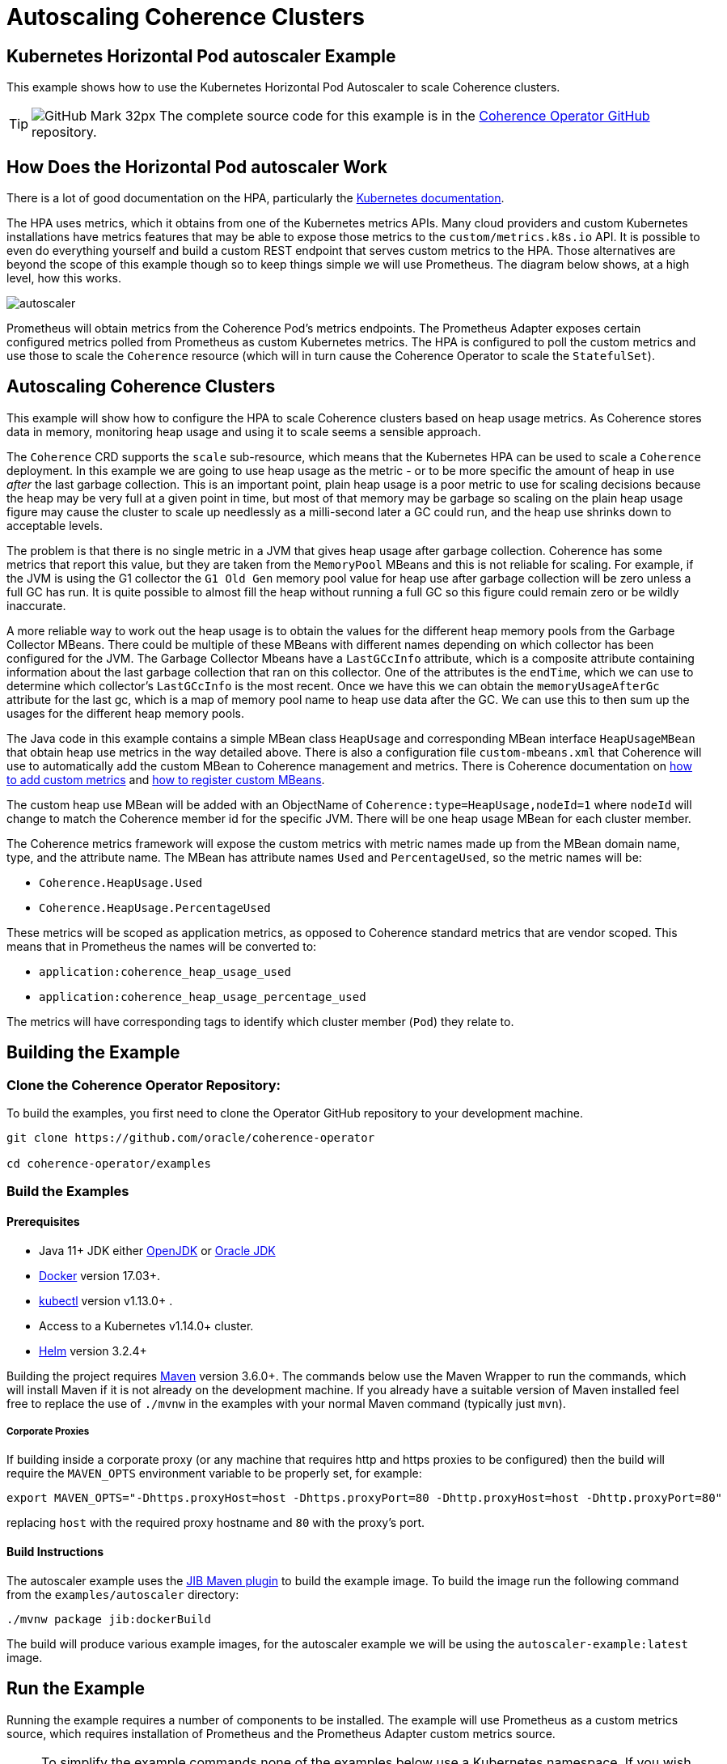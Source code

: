 ///////////////////////////////////////////////////////////////////////////////

    Copyright (c) 2021, 2025, Oracle and/or its affiliates.
    Licensed under the Universal Permissive License v 1.0 as shown at
    http://oss.oracle.com/licenses/upl.

///////////////////////////////////////////////////////////////////////////////
= Autoscaling Coherence Clusters
:description: Coherence Operator Documentation - Autoscaling Coherence Clusters Example
:keywords: oracle coherence, kubernetes, operator, autoscaler, example


== Kubernetes Horizontal Pod autoscaler Example

This example shows how to use the Kubernetes Horizontal Pod Autoscaler to scale Coherence clusters.

[TIP]
====
image:GitHub-Mark-32px.png[] The complete source code for this example is in the https://{examples-source}200_autoscaler[Coherence Operator GitHub] repository.
====

== How Does the Horizontal Pod autoscaler Work

There is a lot of good documentation on the HPA, particularly the https://kubernetes.io/docs/tasks/run-application/horizontal-pod-autoscale/[Kubernetes documentation].

The HPA uses metrics, which it obtains from one of the Kubernetes metrics APIs.
Many cloud providers and custom Kubernetes installations have metrics features that may be able to expose those metrics to
the `custom/metrics.k8s.io` API.
It is possible to even do everything yourself and build a custom REST endpoint that serves custom metrics to the HPA.
Those alternatives are beyond the scope of this example though so to keep things simple we will use Prometheus.
The diagram below shows, at a high level, how this works.

image::images/autoscaler.png[]

Prometheus will obtain metrics from the Coherence Pod's metrics endpoints.
The Prometheus Adapter exposes certain configured metrics polled from Prometheus as custom Kubernetes metrics.
The HPA is configured to poll the custom metrics and use those to scale the `Coherence` resource (which will in turn cause
the Coherence Operator to scale the `StatefulSet`).



== Autoscaling Coherence Clusters

This example will show how to configure the HPA to scale Coherence clusters based on heap usage metrics.
As Coherence stores data in memory, monitoring heap usage and using it to scale seems a sensible approach.

The `Coherence` CRD supports the `scale` sub-resource, which means that the Kubernetes HPA can be
used to scale a `Coherence` deployment.
In this example we are going to use heap usage as the metric - or to be more specific the amount of heap in use _after_ the
last garbage collection.
This is an important point, plain heap usage is a poor metric to use for scaling decisions because the heap may be very
full at a given point in time, but most of that memory may be garbage so scaling on the plain heap usage figure may cause the
cluster to scale up needlessly as a milli-second later a GC could run, and the heap use shrinks down to acceptable levels.
 
The problem is that there is no single metric in a JVM that gives heap usage after garbage collection.
Coherence has some metrics that report this value, but they are taken from the `MemoryPool` MBeans and this is not reliable
for scaling.
For example, if the JVM is using the G1 collector the `G1 Old Gen` memory pool value for heap use after garbage collection
will be zero unless a full GC has run.
It is quite possible to almost fill the heap without running a full GC so this figure could remain zero or be wildly inaccurate.

A more reliable way to work out the heap usage is to obtain the values for the different heap memory pools from the
Garbage Collector MBeans. There could be multiple of these MBeans with different names depending on which collector
has been configured for the JVM.
The Garbage Collector Mbeans have a `LastGCcInfo` attribute, which is a composite attribute containing information about the last
garbage collection that ran on this collector. One of the attributes is the `endTime`, which we can use to determine which
collector's `LastGCcInfo` is the most recent. Once we have this we can obtain the `memoryUsageAfterGc` attribute for the last gc,
which is a map of memory pool name to heap use data after the GC.
We can use this to then sum up the usages for the different heap memory pools.

The Java code in this example contains a simple MBean class `HeapUsage` and corresponding MBean interface `HeapUsageMBean`
that obtain heap use metrics in the way detailed above. There is also a configuration file `custom-mbeans.xml` that
Coherence will use to automatically add the custom MBean to Coherence management and metrics.
There is Coherence documentation on
https://{commercial-docs-base-url}/manage/using-coherence-metrics.html#GUID-CFC31D23-06B8-49AF-8996-ADBA806E0DD9[how to add custom metrics]
and
https://{commercial-docs-base-url}/manage/registering-custom-mbeans.html#GUID-1EE749C5-BC0D-4353-B5FE-1C5DCDEAE48C[how to register custom MBeans].

The custom heap use MBean will be added with an ObjectName of `Coherence:type=HeapUsage,nodeId=1` where `nodeId` will change to
match the Coherence member id for the specific JVM. There will be one heap usage MBean for each cluster member.

The Coherence metrics framework will expose the custom metrics with metric names made up from the MBean domain name,
type, and the attribute name. The MBean has attribute names `Used` and `PercentageUsed`, so the metric names will be:

* `Coherence.HeapUsage.Used`
* `Coherence.HeapUsage.PercentageUsed`

These metrics will be scoped as application metrics, as opposed to Coherence standard metrics that are vendor scoped.
This means that in Prometheus the names will be converted to:

* `application:coherence_heap_usage_used`
* `application:coherence_heap_usage_percentage_used`

The metrics will have corresponding tags to identify which cluster member (`Pod`) they relate to.



== Building the Example

=== Clone the Coherence Operator Repository:

To build the examples, you first need to clone the Operator GitHub repository to your development machine.

[source,bash]
----
git clone https://github.com/oracle/coherence-operator

cd coherence-operator/examples
----

=== Build the Examples

==== Prerequisites
* Java 11+ JDK either https://adoptopenjdk.net/[OpenJDK] or https://www.oracle.com/java/technologies/javase-downloads.html[Oracle JDK]
* https://docs.docker.com/install/[Docker] version 17.03+.
* https://kubernetes.io/docs/tasks/tools/install-kubectl/[kubectl] version v1.13.0+ .
* Access to a Kubernetes v1.14.0+ cluster.
* https://helm.sh/docs/intro/install/[Helm] version 3.2.4+

Building the project requires https://maven.apache.org[Maven] version 3.6.0+.
The commands below use the Maven Wrapper to run the commands, which will install Maven if it is not
already on the development machine. If you already have a suitable version of Maven installed feel free to replace
the use of `./mvnw` in the examples with your normal Maven command (typically just `mvn`).

===== Corporate Proxies
If building inside a corporate proxy (or any machine that requires http and https proxies to be configured) then
the build will require the `MAVEN_OPTS` environment variable to be properly set, for example:

[source,bash]
----
export MAVEN_OPTS="-Dhttps.proxyHost=host -Dhttps.proxyPort=80 -Dhttp.proxyHost=host -Dhttp.proxyPort=80"
----
replacing `host` with the required proxy hostname and `80` with the proxy's port.

==== Build Instructions

The autoscaler example uses the https://github.com/GoogleContainerTools/jib/tree/master/jib-maven-plugin#build-your-image[JIB Maven plugin] to build the example image. 
To build the image run the following command from the `examples/autoscaler` directory:
[source,bash]
----
./mvnw package jib:dockerBuild
----

The build will produce various example images, for the autoscaler example we will be using the `autoscaler-example:latest` image.


== Run the Example

Running the example requires a number of components to be installed.
The example will use Prometheus as a custom metrics source, which requires installation of Prometheus and the
Prometheus Adapter custom metrics source.

NOTE: To simplify the example commands none of the examples below use a Kubernetes namespace.
If you wish to install the components below into a namespace other than `default`, then use the required
kubectl and Helm namespace options.

=== Install the Coherence Operator

First install the Coherence Operator, TBD...

=== Install Coherence cluster

With the Coherence Operator running we can now install a simple Coherence cluster.
An example of the yaml required is below:

[source,yaml]
.cluster.yaml
----
apiVersion: coherence.oracle.com/v1
kind: Coherence
metadata:
  name: test-cluster
spec:
  image: autoscaler-example:latest  # <1>
  imagePullPolicy: IfNotPresent
  replicas: 2                       # <2>
  coherence:
    metrics:
      enabled: true                 # <3>
  jvm:
    memory:
      heapSize: 500m                # <4>
  ports:
    - name: metrics                 # <5>
      serviceMonitor:
        enabled: true               # <6>
    - name: extend                  # <7>
      port: 20000
----
<1> The image used for the application will be the `autoscaler-example:latest` image we built above.
<2> The deployment will initially have 2 replicas.
<3> Coherence metrics must be enabled to publish the metrics we require for scaling.
<4> In this example the JVM heap has been fixed to `500m`, which is quite small but this means we do not need to add a lot of data
to cause excessive heap usage when we run the example.
<5> The metrics port must also be exposed on a `Service`.
<6> A Prometheus `ServiceMonitor` must also be enabled for the metrics service so that Prometheus can find the Coherence `Pods`
and poll metrics from them.
<7> This example also exposes a Coherence Extend port so that test data can easily be loaded into the caches.

The autoscaler example includes a suitable yaml file named `cluster.yaml` in the `manifests/` directory that can be used
to create a Coherence deployment.
[source,bash]
----
kubectl create -f manifests/cluster.yaml
----

The `Pods` that are part of the Coherence cluster can be listed with `kubectl`.
All the `Pods` have a label `coherenceCluster` set by the Coherence Operator to match the name of the
`Coherence` resource that they belong to, which makes it easier to list `Pods` for a specific deployment
using `kubectl`:

[source,bash]
----
kubectl get pod -l coherenceCluster=test-cluster
----

In a short time the `Pods` should both be ready.

[source,bash]
----
NAME             READY   STATUS    RESTARTS   AGE
test-cluster-0   1/1     Running   0          2m52s
test-cluster-1   1/1     Running   0          2m52s
----

==== Test the Custom Heap Metrics

The Metrics endpoint will be exposed on port 9612 on each `Pod`, so it is possible to query the metrics endpoints
for the custom heap metrics. The simplest way to test the metrics is to use the `kubectl` `port-forward` command and `curl`.

In one terminal session start the port forwarder to the first `Pod`, `test-cluster-0`:
[source,bash]
----
kubectl port-forward pod/test-cluster-0 9612:9612
----
metrics from `Pod`, `test-cluster-0` can be queried on `http://127.0.0.1:9612/metrics`

In a second terminal we can use curl to query the metrics.
The Coherence metrics endpoint serves metrics in two formats, plain text compatible with Prometheus and JSON.
If the required content type has not been specified in the curl command it could be either that is returned.
To specify a content type set the accepted type in the header, for example `--header "Accept: text/plain"` or
`--header "Accept: application/json"`.

This command will retrieve metrics from `test-cluster-0` in the same format that Prometheus would.
[source,bash]
----
curl -s --header "Accept: text/plain" -X GET http://127.0.0.1:9612/metrics
----

This will return quite a lot of metrics, somewhere in that output is the custom application metrics for heap usage.
The simplest way to isolate them would be to use `grep`, for example:

[source,bash]
----
curl -s --header "Accept: text/plain" -X GET http://127.0.0.1:9612/metrics | grep application
----

which should show something like:

[source,bash]
----
application:coherence_heap_usage_percentage_used{cluster="test-cluster", machine="docker-desktop", member="test-cluster-0", node_id="2", role="test-cluster", site="test-cluster-sts.operator-test.svc"} 3.09
application:coherence_heap_usage_used{cluster="test-cluster", machine="docker-desktop", member="test-cluster-0", node_id="2", role="test-cluster", site="test-cluster-sts.operator-test.svc"} 16177976
----

The first metric `application:coherence_heap_usage_percentage_used` shows the heap was `3.09%` full after the last gc.
The second metric `application:coherence_heap_usage_used` shows that the in-use heap after the last gc was 16177976 bytes,
or around 16 MB.

The port forwarder can be changed to connect to the second `Pod` `test-cluster-1`, and the same curl command
will retrieve metrics from the second `Pod`, which should show different heap use values.

=== Install Prometheus

The simplest way to install Prometheus as part of an example or demo is to use the
https://github.com/prometheus-operator/prometheus-operator[Prometheus Operator], which can be
installed using a Helm chart.

==== Setup the Helm Repo

Make sure the `stable` helm repository has been added to Helm if it isn't already present in your local Helm repositories.

[source,bash]
----
helm repo add stable https://kubernetes-charts.storage.googleapis.com/
----

Make sure the local Helm repository is up to date.
[source,bash]
----
helm repo update
----

==== Configure Prometheus RBAC

If you are using a Kubernetes cluster with RBAC enabled then the rules required by Prometheus need to be added.
The autoscale example contains a yaml file with the required RBAC rules in it in the `manifests/` directory.

The `manifests/prometheus-rbac.yaml` uses a namespace `coherence-example` which may need to be changed
if you are installing into a different namespace.

The following commands use `sed` to replace `coherence-example` with `default` and pipe the result to `kubectl`
to create the RBAC rules in the `default` Kubernetes namespace.

[source,bash]
----
sed "s/coherence-example/default/g"  manifests/prometheus-rbac.yaml | kubectl create -f -
----

==== Install the Prometheus Operator

The Prometheus Operator can now be installed using Helm. The autoscaler example contains a simple values files
that can be used when installing the chart in the `manifests/` directory.

[source,bash]
----
helm install --atomic --version 8.13.9 --wait \
    --set prometheus.service.type=NodePort \
    --values manifests/prometheus-values.yaml prometheus stable/prometheus-operator
----

The `--wait` parameter makes Helm block until all the installed resources are ready.

The command above sets the `prometheus.service.type` value to `NodePort` so that the Prometheus UI will be exposed
on a port on the Kubernetes node. This is particularly useful when testing with a local Kubernetes cluster, such as in Docker
on a laptop because the UI can be reached on localhost at that port. The default node port is `30090`, this can be
changed by setting a different port, e.g: `--set prometheus.service.nodePort=9090`.

Assuming the default port of `30090` is used the UI can be reached on http://127.0.0.1:30090[].

image::images/prometheus-ui-empty.png[]

After Prometheus has started up and is scraping metrics we should be able to see our custom metrics in the UI.
Type the metric name `application:coherence_heap_usage_percentage_used` in the expression box and click `Execute`
and Prometheus should show two values for the metric, one for each `Pod`.

image::images/prometheus-ui-metrics.png[]

Prometheus is scraping many more Coherence metrics that can also be queried in the UI.

=== Install Prometheus Adapter

The next step in the example is to install the Prometheus Adapter. This is a custom metrics server that published metrics
using the Kubernetes `custom/metrics.k8s.io` API. This is required because the HPA cannot query metrics directly from
Prometheus, only from standard Kubernetes metrics APIs.
As with Prometheus the simplest way to install the adapter is by using the Helm chart.
Before installing though we need to create the adapter configuration so that it can publish our custom metrics.

The documentation for the adapter configuration is not the simplest to understand quickly.
On top of that the adapter documentation shows how to configure the adapter using a `ConfigMap` whereas the Helm chart
adds the configuration to the Helm values file.

The basic format for configuring a metric in the adapter is as follows:

[source,yaml]
----
- seriesQuery: 'application:coherence_heap_usage_percentage_used'   # <1>
  resources:
    overrides:   # <2>
      namespace: # <3>
        resource: "namespace"
      pod:   # <4>
        resource: "pod"
      role:  # <5>
        group: "coherence.oracle.com"
        resource: "coherence"
  name:
    matches: ""
    as: "heap_memory_usage_after_gc_pct"  # <6>
  metricsQuery: sum(<<.Series>>{<<.LabelMatchers>>}) by (<<.GroupBy>>)  # <7>
----
<1> The `seriesQuery` is the name of the metric to be retrieved from Prometheus.
This is the same name used when querying in the UI.
The name can be qualified further with tags/labels but in our case just the metric name is sufficient.
<2> The `overrides` section matches metric labels to Kubernetes resources, which can be used in queries (more about this below).
<3> The metrics have a `namespace` label (as can be seen in the UI above) and this maps to a Kubernetes `Namespace` resource.
<4> The metrics have a `pod` label (as can be seen in the UI above) and this maps to a Kubernetes `Pod` resource.
<5> The metrics have a `role` label (as can be seen in the UI above) and this maps to a Kubernetes
`coherence.coherence.oracle.com` resource.
<6> The `name.as` field gives the name of the metric in the metrics API.
<7> The `metricsQuery` determines how a specific metric will be fetched, in this case we are summing the values.

The configuration above will create a metric in the `custom/metrics.k8s.io` API named heap_memory_usage_after_gc_pct.
This metric can be retrieved from the API for a namespace, for a Pod or for a Coherence deployment
(the `coherence.coherence.oracle.com` resource). This is why the `metricsQuery` uses `sum`, so that when querying for
a metric at the namespace level we see the total summed up for the namespace.

Summing up the metric might not be the best approach. Imagine that we want to scale when the heap after gc usage exceeds 80%.
Ideally this is when any JVM heap in use after garbage collection exceeds 80%.
Whilst Coherence will distribute data evenly across the cluster so that each member holds a similar amount of data and has
similar heap usage, there could be an occasion where one member for whatever reason is processing extra load and exceeds 80%
before other members.

One way to approach this issue is instead of summing the metric value for a namespace or `coherence.coherence.oracle.com`
resource we can fetch the maximum value. We do this by changing the `metricsQuery` to use `max` as shown below:

[source,yaml]
----
- seriesQuery: 'application:coherence_heap_usage_percentage_used'
  resources:
    overrides:
      namespace:
        resource: "namespace"
      pod:
        resource: "pod"
      role:
        group: "coherence.oracle.com"
        resource: "coherence"
  name:
    matches: ""
    as: "heap_memory_usage_after_gc_max_pct"
  metricsQuery: max(<<.Series>>{<<.LabelMatchers>>}) by (<<.GroupBy>>)
----

This is the same configuration as previously but now the `metricsQuery` uses the `max` function, and the
metric name has been changed to `heap_memory_usage_after_gc_max_pct` so that it is obvious it is a maximum value.

We can repeat the configuration above for the `application:coherence_heap_usage_used` metric too so that we will end up with
four metrics in the `custom/metrics.k8s.io` API:

* `heap_memory_usage_after_gc_max_pct`
* `heap_memory_usage_after_gc_pct`
* `heap_memory_usage_after_gc`
* `heap_memory_usage_after_gc_max`

The autoscaler example has a Prometheus Adapter Helm chart values file that contains the configuration for the
four metrics. This can be used to install the adapter
https://hub.helm.sh/charts/prometheus-com/prometheus-adapter[Helm chart]:

NOTE: In the command below the `--set prometheus.url=http://prometheus-prometheus-oper-prometheus.default.svc`
parameter tells the adapter how to connect to Prometheus.
The Prometheus Operator creates a `Service` named `prometheus-prometheus-oper-prometheus` to expose Prometheus.
In this case the command assumes Prometheus is installed in the `default` namespace.
If you installed Prometheus into a different namespace change the `default` part of
`prometheus-prometheus-oper-prometheus.*default*.svc` to the actual namespace name.

NOTE: The `manifests/prometheus-adapter-values.yaml` contains the configurations for metrics that the adapter
will publish. These work with Coherence Operator 3.1.0 and above. If using an earlier 3.0.x version the values
file must first be edited to change all occurrences of `resource: "coherence"` to `resource: "coherence"` (to
make the resource name singular).

[source,bash]
----
helm repo add prometheus-community https://prometheus-community.github.io/helm-charts
helm repo update

helm install --atomic --wait \
    --set prometheus.url=http://prometheus-prometheus-oper-prometheus.default.svc \
    --values manifests/prometheus-adapter-values.yaml \
    prometheus-adapter prometheus-community/prometheus-adapter
----


==== Query Custom Metrics

Now the Prometheus adapter is running we can query metrics from the `custom/metrics.k8s.io` API using `kubectl` raw API access.
This is the same API that the HPA will use to obtain metrics.

If a Coherence cluster had been installed into the `default` namespace, then metrics could be fetched for all `Pods` in
that specific namespace, for example to obtain the `heap_memory_usage_after_gc_pct` metric:

[source,bash]
----
kubectl get --raw /apis/custom.metrics.k8s.io/v1beta1/namespaces/default/pods/*/heap_memory_usage_after_gc_pct
----

The `*` after `pods/` tells the adapter to fetch metrics for all `Pods` in the namespace.
To fetch the metric for pods in another namespace change the `default` part of the URL to the namespace name.

If you have the `jq` utility installed that formats json then piping the output to `jq` will make it prettier.
[source,bash]
----
kubectl get --raw /apis/custom.metrics.k8s.io/v1beta1/namespaces/default/pods/*/heap_memory_usage_after_gc_pct | jq
----

We could fetch a metric for a specific `Pod` in the `default` namespace, for example a `Pod` named `test-cluster-1` as follows:

[source,bash]
----
kubectl get --raw /apis/custom.metrics.k8s.io/v1beta1/namespaces/default/pods/test-cluster-1/heap_memory_usage_after_gc_pct
----

which might display something like:
[source,json]
----
{
  "kind": "MetricValueList",
  "apiVersion": "custom.metrics.k8s.io/v1beta1",
  "metadata": {
    "selfLink": "/apis/custom.metrics.k8s.io/v1beta1/namespaces/coherence-test/pods/test-cluster-1/heap_memory_usage_after_gc_pct"
  },
  "items": [
    {
      "describedObject": {
        "kind": "Pod",
        "namespace": "operator-test",
        "name": "test-cluster-1",
        "apiVersion": "/v1"
      },
      "metricName": "heap_memory_usage_after_gc_pct",
      "timestamp": "2020-09-02T12:12:01Z",
      "value": "1300m",
      "selector": null
    }
  ]
}
----

NOTE: The format of the `value` field above might look a little strange. This is because it is a Kubernetes `Quantity`
format, in this case it is `1300m` where the `m` stand for millis. So in this case 1300 millis is 1.3% heap usage.
This is to get around the poor support in yaml and json for accurate floating-point numbers.

In our case for auto-scaling we are interested in the maximum heap for a specific `Coherence` resource.
Remember in the Prometheus Adapter configuration we configured the `role` metric tag to map to
`coherence.coherence.oracle.com` resources.
We also configured a query that will give back the maximum heap usage value for a query.

The example yaml used to deploy the `Coherence` resource above will create a resource named `test-cluster`.
If we installed this into the `default` Kubernetes namespace then we can fetch the maximum heap use after gc
for the `Pods` in that `Coherence` deployment as follows:

[source,bash]
----
kubectl get --raw /apis/custom.metrics.k8s.io/v1beta1/namespaces/default/coherence.coherence.oracle.com/test-cluster/heap_memory_usage_after_gc_max_pct
----

which might display something like:
[source,json]
----
{
  "kind": "MetricValueList",
  "apiVersion": "custom.metrics.k8s.io/v1beta1",
  "metadata": {
    "selfLink": "/apis/custom.metrics.k8s.io/v1beta1/namespaces/operator-test/coherence.coherence.oracle.com/test-cluster/heap_memory_usage_after_gc_max_pct"
  },
  "items": [
    {
      "describedObject": {
        "kind": "Coherence",
        "namespace": "operator-test",
        "name": "test-cluster",
        "apiVersion": "coherence.oracle.com/v1"
      },
      "metricName": "heap_memory_usage_after_gc_max_pct",
      "timestamp": "2020-09-02T12:21:02Z",
      "value": "3300m",
      "selector": null
    }
  ]
}
----


=== Configure The Horizontal Pod autoscaler

Now that we have custom metrics in the Kubernets `custom.metrics.k8s.io` API, the final piece is to add the HPA
configuration for the Coherence deployment that we want to scale.
To configure the HPA we need to create a `HorizontalPodautoscaler` resource for each Coherence deployment in the same namespace
as we deployed the Coherence deployment to.

Below is an example `HorizontalPodautoscaler` resource that will scale our example Coherence deployment:

[source,yaml]
.hpa.yaml
----
apiVersion: autoscaling/v2beta2
kind: HorizontalPodautoscaler
metadata:
  name: test-cluster-hpa
spec:
  scaleTargetRef:                         # <1>
    apiVersion: coherence.oracle.com/v1
    kind: Coherence
    name: test-cluster
  minReplicas: 2         # <2>
  maxReplicas: 5
  metrics:               # <3>
  - type: Object
    object:
      describedObject:
        apiVersion: coherence.oracle.com/v1
        kind: Coherence
        name: test-cluster
      metric:
        name: heap_memory_usage_after_gc_max_pct  # <4>
      target:
        type: Value       # <5>
        value: 80
  behavior:                             # <6>
    scaleUp:
      stabilizationWindowSeconds: 120
    scaleDown:
      stabilizationWindowSeconds: 120
----
<1> The `scaleTargetRef` points to the resource that the HPA will scale. In this case it is our `Coherence` deployment
which is named `test-cluster`. The `apiVersion` and `kind` fields match those in the `Coherence` resource.
<2> For this example, the Coherence deployment will have a minimum of 2 replicas and a maximum of 5, so the HPA will not scale up too much.

<3> The `metrics` section in the yaml above tells the HPA how to query our custom metric.
In this case we want to query the single max usage value metric for the `Coherence` deployment (like we did manually when using
kubectl above). To do this we add a metric with a `type` of `Object`.
The `describedObject` section describes the resource to query, in this case kind `Coherence` in resource group `coherence.oracle.com` with the name `test-cluster`.

<4> The metric name to query is our custom max heap usage percentage metric `heap_memory_usage_after_gc_max_pct`.

<5> The `target` section describes the target value for the metric, in this case 80 thousand millis - which is 80%.

<6> The `behavior` section sets a window of 120 seconds so that the HAP will wait at least 120 seconds after scaling up
or down before re-evaluating the metric. This gives Coherence enough time to scale the deployment and for the data to redistribute
and gc to occur. In real life this value would need to be adjusted to work correctly on your actual cluster.

The autoscaler example contains yaml to create the `HorizontalPodautoscaler` resource in the `manifests/` directory.

[source,bash]
----
kubectl create -f manifests/hpa.yaml
----

The `hpa.yaml` file will create a `HorizontalPodautoscaler` resource named `test-cluster-hpa`.
After waiting a minute or two for the HPA to get around to polling our new `HorizontalPodautoscaler` resource
we can check its status.

[source,bash]
----
kubectl describe horizontalpodautoscaler.autoscaling/test-cluster-hpa
----

Which should show something like:
[source,bash]
----
Name:                                                                             test-cluster-hpa
Namespace:                                                                        operator-test
Labels:                                                                           <none>
Annotations:                                                                      <none>
CreationTimestamp:                                                                Wed, 02 Sep 2020 15:58:26 +0300
Reference:                                                                        Coherence/test-cluster
Metrics:                                                                          ( current / target )
  "heap_memory_usage_after_gc_max_pct" on Coherence/test-cluster (target value):  3300m / 80
Min replicas:                                                                     2
Max replicas:                                                                     10
Coherence pods:                                                                   2 current / 2 desired
Conditions:
  Type            Status  Reason               Message
  ----            ------  ------               -------
  AbleToScale     True    ScaleDownStabilized  recent recommendations were higher than current one, applying the highest recent recommendation
  ScalingActive   True    ValidMetricFound     the HPA was able to successfully calculate a replica count from Coherence metric heap_memory_usage_after_gc_max_pct
  ScalingLimited  False   DesiredWithinRange   the desired count is within the acceptable range
Events:           <none>
----

We can see that the HPA has successfully polled the metric and obtained a value of `3300m` (so 3.3%) and has
decided that it does not need to scale.

=== Add Data - Scale Up!

The HPA is now monitoring our Coherence deployment so we can now add data to the cluster and see the HPA scale up when
heap use grows.
The autoscaler example Maven pom file has been configured to use the Maven exec plugin to execute a Coherence command line
client that will connect over Coherence Extend to the demo cluster that we have deployed.

First we need to create a port forwarder to expose the Coherence Extend port locally.
Extend is bound to port 20000 in the `Pods` in our example.

[source,bash]
----
kubectl port-forward pod/test-cluster-0 20000:20000
----

The command above forwards port 20000 in the `Pod` `test-cluster-0` to the local port 20000.

To start the client, run the following command in a terminal:
[source,bash]
----
./mvnw exec:java -pl autoscaler/
----

The command above will start the console client and eventually display a `Map (?):` prompt.

At the map prompt, first create a cache named `test` with the `cache` command, type `cache test` and hit enter:
[source,bash]
----
Map (?): cache test
----

There will now be a cache created in the cluster named `test`, and the map prompt will change to `Map (test):`.
We can add random data to this with the `bulkput` command. The format of the `bulkput` command is:
[source,bash]
----
bulkput <# of iterations> <block size> <start key> [<batch size> | all]
----

So to add 20,000 entries of 10k bytes each starting at key `1` adding in batches of 1000 we can run
the `bulkput 20000 10000 1 1000` command at the map prompt:

[source,bash]
----
Map (test): bulkput 20000 10000 1 1000
----

We can now look at the `HorizontalPodautoscaler` resource we create earlier with the command:
[source,bash]
----
kubectl get horizontalpodautoscaler.autoscaling/test-cluster-hpa
----

Which will display something like:
[source,bash]
----
NAME               REFERENCE                TARGETS     MINPODS   MAXPODS   REPLICAS   AGE
test-cluster-hpa   Coherence/test-cluster   43700m/80   2         10        2          41m
----

The HPA is now saying that the value of our heap use metric is 43.7%, so we can add a bit more data.
It may take a minute or two for the heap to increase and stabilise as different garbage collections happen across the Pods.
We should be able to safely add another 20000 entries putting the heap above 80% and hopefully scaling our deployment.

We need to change the third parameter to bulk put to 20000 otherwise the put will start again at key `1` and just overwrite the
previous entries, not really adding to the heap.

[source,bash]
----
Map (test): bulkput 20000 10000 20000 1000
----

Now run the `kubectl describe` command on the `HorizontalPodautoscaler` resource again, and we should see that it has scaled
our cluster. If another 20,000 entries does not cause the heap to exceed 80% then you may need to run the `bulkput` command
once or twice more with a smaller number of entries to push the heap over 80%.

NOTE: As previously mentioned, everything with HPA is slightly delayed due to the different components polling, and
stabilization times. It could take a few minutes for the HPA to actually scale the cluster.

[source,bash]
----
kubectl describe horizontalpodautoscaler.autoscaling/test-cluster-hpa
----

The output of the `kubectl describe` command should now be something like this:
[source,bash]
----
Name:                                                                             test-cluster-hpa
Namespace:                                                                        operator-test
Labels:                                                                           <none>
Annotations:                                                                      <none>
CreationTimestamp:                                                                Wed, 02 Sep 2020 15:58:26 +0300
Reference:                                                                        Coherence/test-cluster
Metrics:                                                                          ( current / target )
  "heap_memory_usage_after_gc_max_pct" on Coherence/test-cluster (target value):  88300m / 80
Min replicas:                                                                     2
Max replicas:                                                                     10
Coherence pods:                                                                   2 current / 3 desired
Conditions:
  Type            Status  Reason              Message
  ----            ------  ------              -------
  AbleToScale     True    SucceededRescale    the HPA controller was able to update the target scale to 3
  ScalingActive   True    ValidMetricFound    the HPA was able to successfully calculate a replica count from Coherence metric heap_memory_usage_after_gc_max_pct
  ScalingLimited  False   DesiredWithinRange  the desired count is within the acceptable range
Events:
  Type    Reason             Age   From                       Message
  ----    ------             ----  ----                       -------
  Normal  SuccessfulRescale  1s    horizontal-pod-autoscaler  New size: 3; reason: Coherence metric heap_memory_usage_after_gc_max_pct above target
----

We can see that the heap use value is now `88300m` or 88.3% and the events section shows that the HPA has scaled the `Coherence`
deployment to `3`. We can list the `Pods` and there should be three:

[source,bash]
----
kubectl get pod -l coherenceCluster=test-cluster
----

[source,bash]
----
NAME             READY   STATUS    RESTARTS   AGE
test-cluster-0   1/1     Running   0          3h14m
test-cluster-1   1/1     Running   0          3h14m
test-cluster-2   1/1     Running   0          1m10s
----

NOTE: At this point Coherence will redistribute data to balance it over the three members of the cluster.
It may be that it takes considerable time for this to affect the heap usage as a lot of the cache data will be in the old generation of
the heap and not be immediately collected. This may then trigger another scale after the 120 second stabilization period that
we configured in the `HorizontalPodautoscaler`.


=== Clean-Up

To clean-up after running the example just uninstall everything in the reverse order:

[source,bash]
----
kubectl delete -f manifests/hpa.yaml
helm delete prometheus-adapter
helm delete prometheus
kubectl delete -f manifests/cluster.yaml
----

Remove the Prometheus RBAC rules, remembering to change the namespace name.
[source,bash]
----
sed "s/coherence-example/default/g"  manifests/prometheus-rbac.yaml | kubectl delete -f -
----

Delete the Coherence deployment.
[source,bash]
----
kubectl delete manifests/cluster.yaml
----

Undeploy the Operator.
TBD...

== Conclusions

As we've shown, it is possible to use the HPA to scale a Coherence cluster based on metrics published by Coherence or
custom metrics, but there are some obvious caveats due to how HPA works.
There are inherent delays in the scaling process, the HPA only polls metrics periodically,
which themselves have been polled by Prometheus periodically and hence there can be some delay after
reaching a given heap size before the scale command actually reaches the Coherence Operator.
This will be obvious when running the example below.
Given a suitable configuration the HPA can be useful to scale as load increases but in no way can it
guarantee that an out of memory exception will never happen.

Using the HPA to scale as Coherence Pod's heaps become filled is in no way an excuse not to do proper capacity planning
and size your Coherence clusters appropriately.



